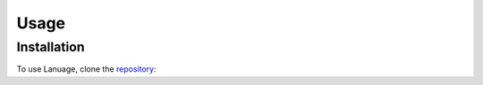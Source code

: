 Usage
=====

.. _installation:

Installation
------------

To use Lanuage, clone the `repository: <https://github.com/bachelor-group-66-systemf/language>`_
